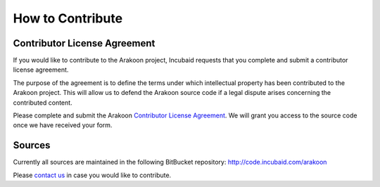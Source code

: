 =================
How to Contribute
=================

Contributor License Agreement
=============================
If you would like to contribute to the Arakoon project, Incubaid requests that
you complete and submit a contributor license agreement.

The purpose of the agreement is to define the terms under which intellectual
property has been contributed to the Arakoon project. This will allow us to
defend the Arakoon source code if a legal dispute arises concerning the
contributed content.

Please complete and submit the Arakoon `Contributor License Agreement`_.
We will grant you access to the source code once we have received your form.

.. _Contributor License Agreement: arakoon_cla.pdf

Sources
=======
Currently all sources are maintained in the following BitBucket repository:
http://code.incubaid.com/arakoon

Please `contact us`_ in case you would like to contribute.

.. _contact us: contact.html

